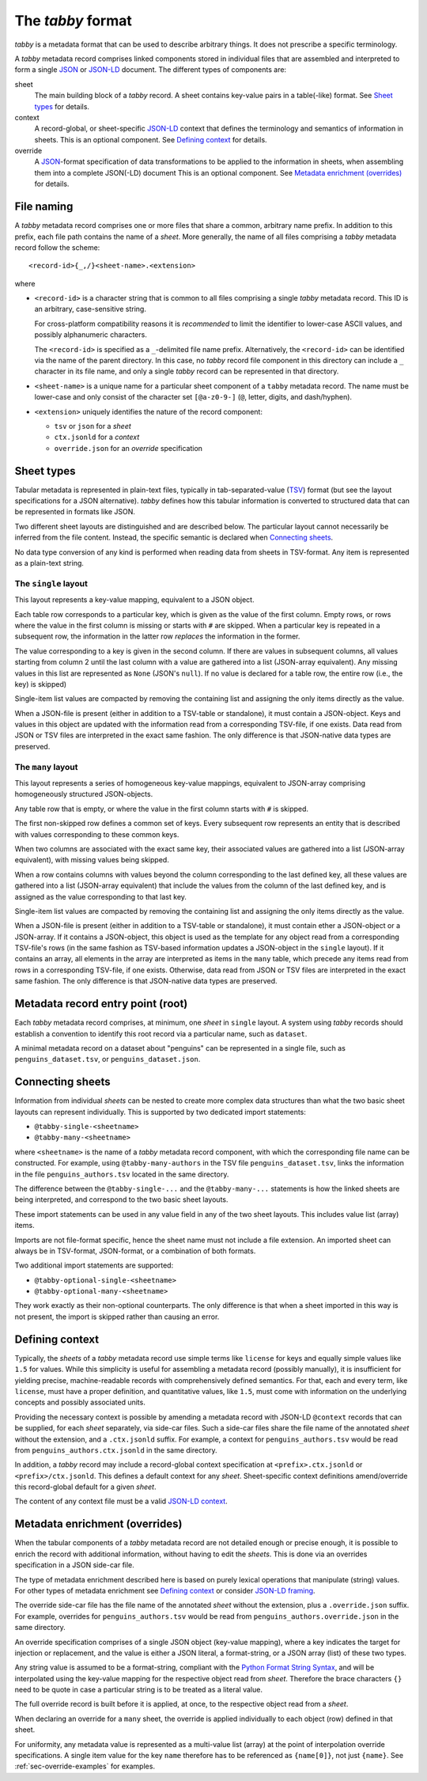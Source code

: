 The `tabby` format
******************

`tabby` is a metadata format that can be used to describe arbitrary things. It
does not prescribe a specific terminology.

A `tabby` metadata record comprises linked components stored in individual
files that are assembled and interpreted to form a single JSON_ or JSON-LD_
document.  The different types of components are:

sheet
  The main building block of a `tabby` record. A sheet contains key-value pairs
  in a table(-like) format. See `Sheet types`_ for details.

context
  A record-global, or sheet-specific JSON-LD_ context that defines the
  terminology and semantics of information in sheets. This is an optional
  component. See `Defining context`_ for details.

override
  A JSON_-format specification of data transformations to be applied to the
  information in sheets, when assembling them into a complete JSON(-LD)
  document This is an optional component. See `Metadata enrichment
  (overrides)`_ for details.




File naming
===========

A `tabby` metadata record comprises one or more files that share a common,
arbitrary name prefix. In addition to this prefix, each file path contains the
name of a `sheet`. More generally, the name of all files comprising a `tabby`
metadata record follow the scheme::

    <record-id>{_,/}<sheet-name>.<extension>

where

- ``<record-id>`` is a character string that is common to all files comprising
  a single `tabby` metadata record. This ID is an arbitrary, case-sensitive
  string.

  For cross-platform compatibility reasons it is *recommended* to limit the
  identifier to lower-case ASCII values, and possibly alphanumeric characters.

  The ``<record-id>`` is specified as a ``_``-delimited file name prefix.
  Alternatively, the ``<record-id>`` can be identified via the name of the
  parent directory. In this case, no `tabby` record file component in this
  directory can include a ``_`` character in its file name, and only a single
  `tabby` record can be represented in that directory.

- ``<sheet-name>`` is a unique name for a particular sheet component of a
  ``tabby`` metadata record. The name must be lower-case and only consist of
  the character set ``[@a-z0-9-]`` (``@``, letter, digits, and dash/hyphen).

- ``<extension>`` uniquely identifies the nature of the record component:

  - ``tsv`` or ``json`` for a `sheet`
  - ``ctx.jsonld`` for a `context`
  - ``override.json`` for an `override` specification


Sheet types
===========

Tabular metadata is represented in plain-text files, typically in
tab-separated-value (TSV_) format (but see the layout specifications for a
JSON alternative).  `tabby` defines how this tabular information is
converted to structured data that can be represented in formats like JSON.

Two different sheet layouts are distinguished and are described below. The
particular layout cannot necessarily be inferred from the file content.
Instead, the specific semantic is declared when `Connecting sheets`_.

No data type conversion of any kind is performed when reading data from sheets
in TSV-format. Any item is represented as a plain-text string.


The ``single`` layout
---------------------

This layout represents a key-value mapping, equivalent to a JSON object.

Each table row corresponds to a particular key, which is given as the value of
the first column. Empty rows, or rows where the value in the first column is
missing or starts with ``#`` are skipped. When a particular key is repeated in a
subsequent row, the information in the latter row *replaces* the information in
the former.

The value corresponding to a key is given in the second column. If there are
values in subsequent columns, all values starting from column 2 until the last
column with a value are gathered into a list (JSON-array equivalent). Any missing
values in this list are represented as ``None`` (JSON's ``null``). If no value
is declared for a table row, the entire row (i.e., the key) is skipped)

Single-item list values are compacted by removing the containing list and
assigning the only items directly as the value.

When a JSON-file is present (either in addition to a TSV-table or standalone),
it must contain a JSON-object. Keys and values in this object are updated with
the information read from a corresponding TSV-file, if one exists. Data read from
JSON or TSV files are interpreted in the exact same fashion. The only difference
is that JSON-native data types are preserved.


The ``many`` layout
---------------------

This layout represents a series of homogeneous key-value mappings, equivalent
to JSON-array comprising homogeneously structured JSON-objects.

Any table row that is empty, or where the value in the first column starts with
``#`` is skipped.

The first non-skipped row defines a common set of keys. Every subsequent row
represents an entity that is described with values corresponding to these
common keys.

When two columns are associated with the exact same key, their associated
values are gathered into a list (JSON-array equivalent), with missing values
being skipped.

When a row contains columns with values beyond the column corresponding to the
last defined key, all these values are gathered into a list (JSON-array
equivalent) that include the values from the column of the last defined key,
and is assigned as the value corresponding to that last key.

Single-item list values are compacted by removing the containing list and
assigning the only items directly as the value.

When a JSON-file is present (either in addition to a TSV-table or standalone),
it must contain ether a JSON-object or a JSON-array. If it contains a
JSON-object, this object is used as the template for any object read from a
corresponding TSV-file's rows (in the same fashion as TSV-based information
updates a JSON-object in the ``single`` layout). If it contains an array, all
elements in the array are interpreted as items in the ``many`` table, which
precede any items read from rows in a corresponding TSV-file, if one exists.
Otherwise, data read from JSON or TSV files are interpreted in the exact same
fashion. The only difference is that JSON-native data types are preserved.


Metadata record entry point (root)
==================================

Each `tabby` metadata record comprises, at minimum, one `sheet`
in ``single`` layout. A system using `tabby` records should establish a
convention to identify this root record via a particular name, such as
``dataset``.

A minimal metadata record on a dataset about "penguins" can be represented in a
single file, such as ``penguins_dataset.tsv``, or ``penguins_dataset.json``.


Connecting sheets
=================

Information from individual `sheets` can be nested to create more complex data
structures than what the two basic sheet layouts can represent individually.
This is supported by two dedicated import statements:

- ``@tabby-single-<sheetname>``
- ``@tabby-many-<sheetname>``

where ``<sheetname>`` is the name of a `tabby` metadata record component, with
which the corresponding file name can be constructed. For example, using
``@tabby-many-authors`` in the TSV file ``penguins_dataset.tsv``, links the
information in the file ``penguins_authors.tsv`` located in the same directory.

The difference between the ``@tabby-single-...`` and the ``@tabby-many-...``
statements is how the linked sheets are being interpreted, and correspond to
the two basic sheet layouts.

These import statements can be used in any value field in any of the two sheet
layouts. This includes value list (array) items.

Imports are not file-format specific, hence the sheet name must not include a
file extension. An imported sheet can always be in TSV-format, JSON-format, or
a combination of both formats.

Two additional import statements are supported:

- ``@tabby-optional-single-<sheetname>``
- ``@tabby-optional-many-<sheetname>``

They work exactly as their non-optional counterparts. The only difference is
that when a sheet imported in this way is not present, the import is skipped
rather than causing an error.


Defining context
================

Typically, the `sheets` of a `tabby` metadata record use simple terms like
``license`` for keys and equally simple values like ``1.5`` for values.  While
this simplicity is useful for assembling a metadata record (possibly manually),
it is insufficient for yielding precise, machine-readable records with
comprehensively defined semantics. For that, each and every term, like
``license``, must have a proper definition, and quantitative values, like
``1.5``, must come with information on the underlying concepts and possibly
associated units.

Providing the necessary context is possible by amending a metadata record with
JSON-LD ``@context`` records that can be supplied, for each `sheet` separately,
via side-car files. Such a side-car files share the file name of the annotated
`sheet` without the extension, and a ``.ctx.jsonld`` suffix.  For example, a
context for ``penguins_authors.tsv`` would be read from
``penguins_authors.ctx.jsonld`` in the same directory.

In addition, a `tabby` record may include a record-global context specification
at ``<prefix>.ctx.jsonld`` or ``<prefix>/ctx.jsonld``. This defines a default
context for any `sheet`. Sheet-specific context definitions amend/override this
record-global default for a given `sheet`.

The content of any context file must be a valid `JSON-LD context`_.

.. _sec-override-specification:

Metadata enrichment (overrides)
===============================

When the tabular components of a `tabby` metadata record are not detailed
enough or precise enough, it is possible to enrich the record with additional
information, without having to edit the `sheets`. This is done via an
overrides specification in a JSON side-car file.

The type of metadata enrichment described here is based on purely lexical
operations that manipulate (string) values. For other types of metadata
enrichment see `Defining context`_ or consider `JSON-LD framing`_.

The override side-car file has the file name of the annotated `sheet` without
the extension, plus a ``.override.json`` suffix.  For example, overrides for
``penguins_authors.tsv`` would be read from ``penguins_authors.override.json``
in the same directory.

An override specification comprises of a single JSON object (key-value
mapping), where a key indicates the target for injection or replacement, and
the value is either a JSON literal, a format-string, or a JSON array (list) of
these two types.

Any string value is assumed to be a format-string, compliant with the `Python
Format String Syntax`_, and will be interpolated using the key-value mapping
for the respective object read from `sheet`.  Therefore the brace characters
``{}`` need to be quote in case a particular string is to be treated as a
literal value.

.. _Python Format String Syntax: https://docs.python.org/3/library/string.html#format-string-syntax

The full override record is built before it is applied, at once, to the
respective object read from a `sheet`.

When declaring an override for a ``many`` sheet, the override is applied
individually to each object (row) defined in that sheet.

For uniformity, any metadata value is represented as a multi-value list
(array) at the point of interpolation override specifications. A single item
value for the key ``name`` therefore has to be referenced as ``{name[0]}``, not
just ``{name}``. See :ref:`sec-override-examples` for examples.


.. _JSON: https://www.json.org
.. _JSON-LD: https://www.w3.org/TR/json-ld11
.. _JSON-LD framing: https://www.w3.org/TR/json-ld11-framing
.. _JSON-LD context: https://www.w3.org/TR/json-ld11/#the-context
.. _TSV: https://en.wikipedia.org/wiki/Tab-separated_values
